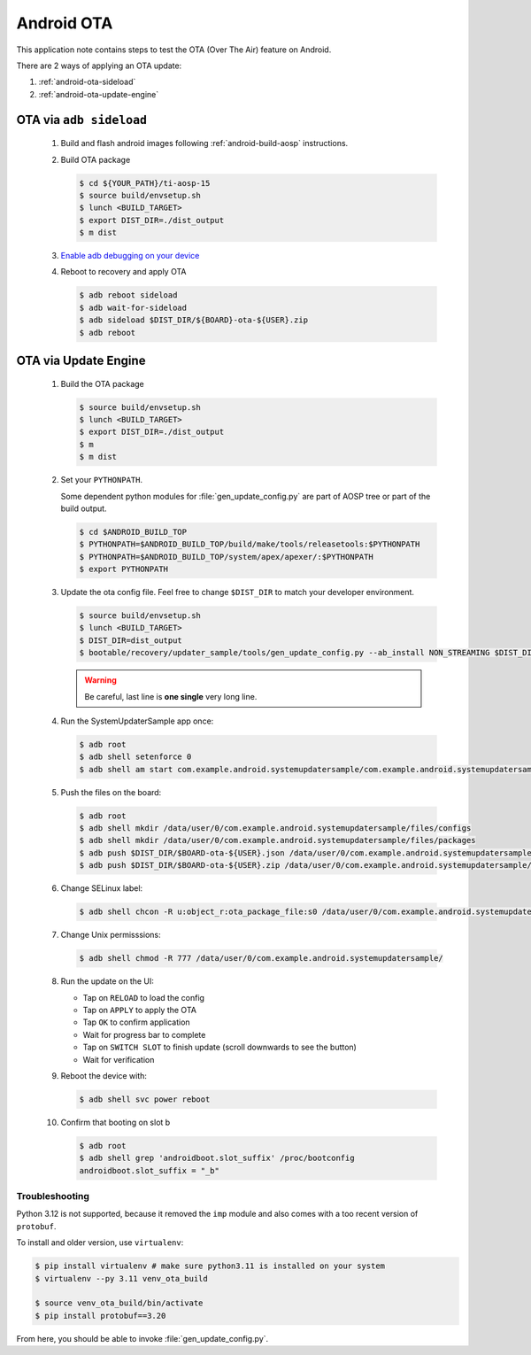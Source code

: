 ###########
Android OTA
###########

This application note contains steps to test the OTA (Over The Air) feature on Android.

There are 2 ways of applying an OTA update:

1. :ref:`android-ota-sideload`
2. :ref:`android-ota-update-engine`


.. _android-ota-sideload:

************************
OTA via ``adb sideload``
************************

   #. Build and flash android images following :ref:`android-build-aosp` instructions.

   #. Build OTA package

      .. code-block:: console

         $ cd ${YOUR_PATH}/ti-aosp-15
         $ source build/envsetup.sh
         $ lunch <BUILD_TARGET>
         $ export DIST_DIR=./dist_output
         $ m dist

   #. `Enable adb debugging on your device <https://developer.android.com/studio/command-line/adb#Enabling>`__

   #. Reboot to recovery and apply OTA

      .. ifconfig:: CONFIG_part_variant in ('AM62X')

         .. code-block:: console

            $ BOARD=am62x

      .. ifconfig:: CONFIG_part_variant in ('AM62PX')

         .. code-block:: console

            $ BOARD=am62p

      .. code-block:: console

         $ adb reboot sideload
         $ adb wait-for-sideload
         $ adb sideload $DIST_DIR/${BOARD}-ota-${USER}.zip
         $ adb reboot


.. _android-ota-update-engine:

*********************
OTA via Update Engine
*********************

   #. Build the OTA package

      .. code-block:: console

         $ source build/envsetup.sh
         $ lunch <BUILD_TARGET>
         $ export DIST_DIR=./dist_output
         $ m
         $ m dist

   #. Set your ``PYTHONPATH``.

      Some dependent python modules for :file:`gen_update_config.py` are part of AOSP tree or
      part of the build output.

      .. code-block:: console

         $ cd $ANDROID_BUILD_TOP
         $ PYTHONPATH=$ANDROID_BUILD_TOP/build/make/tools/releasetools:$PYTHONPATH
         $ PYTHONPATH=$ANDROID_BUILD_TOP/system/apex/apexer/:$PYTHONPATH
         $ export PYTHONPATH

   #. Update the ota config file. Feel free to change ``$DIST_DIR`` to match your developer environment.

      .. ifconfig:: CONFIG_part_variant in ('AM62X')

         .. code-block:: console

            $ BOARD=am62x

      .. ifconfig:: CONFIG_part_variant in ('AM62PX')

         .. code-block:: console

            $ BOARD=am62p

      .. code-block:: console

         $ source build/envsetup.sh
         $ lunch <BUILD_TARGET>
         $ DIST_DIR=dist_output
         $ bootable/recovery/updater_sample/tools/gen_update_config.py --ab_install NON_STREAMING $DIST_DIR/$BOARD-ota-${USER}.zip $DIST_DIR/$BOARD-ota-${USER}.json file:///data/user/0/com.example.android.systemupdatersample/files/packages/$BOARD-ota-${USER}.zip

      .. warning::

         Be careful, last line is **one single** very long line.

   #. Run the SystemUpdaterSample app once:

      .. code-block:: console

         $ adb root
         $ adb shell setenforce 0
         $ adb shell am start com.example.android.systemupdatersample/com.example.android.systemupdatersample.ui.MainActivity

   #. Push the files on the board:

      .. code-block:: console

         $ adb root
         $ adb shell mkdir /data/user/0/com.example.android.systemupdatersample/files/configs
         $ adb shell mkdir /data/user/0/com.example.android.systemupdatersample/files/packages
         $ adb push $DIST_DIR/$BOARD-ota-${USER}.json /data/user/0/com.example.android.systemupdatersample/files/configs/
         $ adb push $DIST_DIR/$BOARD-ota-${USER}.zip /data/user/0/com.example.android.systemupdatersample/files/packages/

   #. Change SELinux label:

      .. code-block:: console

         $ adb shell chcon -R u:object_r:ota_package_file:s0 /data/user/0/com.example.android.systemupdatersample/


   #. Change Unix permisssions:

      .. code-block:: console

         $ adb shell chmod -R 777 /data/user/0/com.example.android.systemupdatersample/

   #. Run the update on the UI:

      - Tap on ``RELOAD`` to load the config
      - Tap on ``APPLY`` to apply the OTA
      - Tap ``OK`` to confirm application
      - Wait for progress bar to complete
      - Tap on ``SWITCH SLOT`` to finish update (scroll downwards to see the button)
      - Wait for verification

   #. Reboot the device with:

      .. code-block:: console

         $ adb shell svc power reboot

   #. Confirm that booting on slot b

      .. code-block:: console

         $ adb root
         $ adb shell grep 'androidboot.slot_suffix' /proc/bootconfig
         androidboot.slot_suffix = "_b"


Troubleshooting
===============

Python 3.12 is not supported, because it removed the ``imp`` module and also comes with a
too recent version of ``protobuf``.

To install and older version, use ``virtualenv``:

.. code-block:: console

   $ pip install virtualenv # make sure python3.11 is installed on your system
   $ virtualenv --py 3.11 venv_ota_build

   $ source venv_ota_build/bin/activate
   $ pip install protobuf==3.20

From here, you should be able to invoke :file:`gen_update_config.py`.
